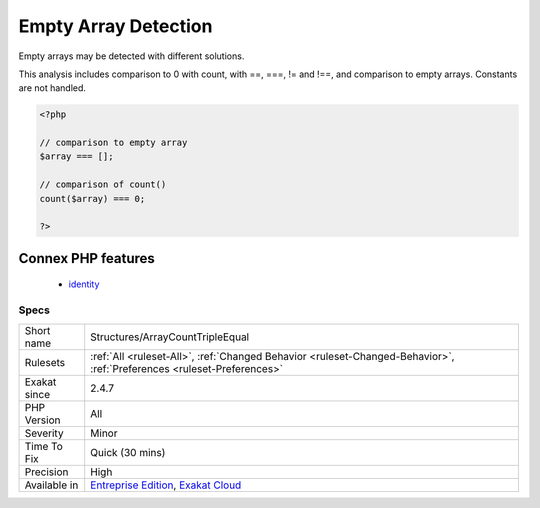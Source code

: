 .. _structures-arraycounttripleequal:


.. _empty-array-detection:

Empty Array Detection
+++++++++++++++++++++

.. meta::
	:description:
		Empty Array Detection: Empty arrays may be detected with different solutions.
	:twitter:card: summary_large_image
	:twitter:site: @exakat
	:twitter:title: Empty Array Detection
	:twitter:description: Empty Array Detection: Empty arrays may be detected with different solutions
	:twitter:creator: @exakat
	:twitter:image:src: https://www.exakat.io/wp-content/uploads/2020/06/logo-exakat.png
	:og:image: https://www.exakat.io/wp-content/uploads/2020/06/logo-exakat.png
	:og:title: Empty Array Detection
	:og:type: article
	:og:description: Empty arrays may be detected with different solutions
	:og:url: https://exakat.readthedocs.io/en/latest/Reference/Rules/Empty Array Detection.html
	:og:locale: en

.. raw:: html


	<script type="application/ld+json">{"@context":"https:\/\/schema.org","@graph":[{"@type":"WebPage","@id":"https:\/\/php-tips.readthedocs.io\/en\/latest\/Reference\/Rules\/Structures\/ArrayCountTripleEqual.html","url":"https:\/\/php-tips.readthedocs.io\/en\/latest\/Reference\/Rules\/Structures\/ArrayCountTripleEqual.html","name":"Empty Array Detection","isPartOf":{"@id":"https:\/\/www.exakat.io\/"},"datePublished":"Wed, 05 Mar 2025 15:10:46 +0000","dateModified":"Wed, 05 Mar 2025 15:10:46 +0000","description":"Empty arrays may be detected with different solutions","inLanguage":"en-US","potentialAction":[{"@type":"ReadAction","target":["https:\/\/exakat.readthedocs.io\/en\/latest\/Empty Array Detection.html"]}]},{"@type":"WebSite","@id":"https:\/\/www.exakat.io\/","url":"https:\/\/www.exakat.io\/","name":"Exakat","description":"Smart PHP static analysis","inLanguage":"en-US"}]}</script>

Empty arrays may be detected with different solutions. 

This analysis includes comparison to 0 with count, with ==, ===, != and !==, and comparison to empty arrays. Constants are not handled.

.. code-block:: php
   
   <?php
   
   // comparison to empty array
   $array === [];
   
   // comparison of count() 
   count($array) === 0;
   
   ?>
Connex PHP features
-------------------

  + `identity <https://php-dictionary.readthedocs.io/en/latest/dictionary/identity.ini.html>`_


Specs
_____

+--------------+-------------------------------------------------------------------------------------------------------------------------+
| Short name   | Structures/ArrayCountTripleEqual                                                                                        |
+--------------+-------------------------------------------------------------------------------------------------------------------------+
| Rulesets     | :ref:`All <ruleset-All>`, :ref:`Changed Behavior <ruleset-Changed-Behavior>`, :ref:`Preferences <ruleset-Preferences>`  |
+--------------+-------------------------------------------------------------------------------------------------------------------------+
| Exakat since | 2.4.7                                                                                                                   |
+--------------+-------------------------------------------------------------------------------------------------------------------------+
| PHP Version  | All                                                                                                                     |
+--------------+-------------------------------------------------------------------------------------------------------------------------+
| Severity     | Minor                                                                                                                   |
+--------------+-------------------------------------------------------------------------------------------------------------------------+
| Time To Fix  | Quick (30 mins)                                                                                                         |
+--------------+-------------------------------------------------------------------------------------------------------------------------+
| Precision    | High                                                                                                                    |
+--------------+-------------------------------------------------------------------------------------------------------------------------+
| Available in | `Entreprise Edition <https://www.exakat.io/entreprise-edition>`_, `Exakat Cloud <https://www.exakat.io/exakat-cloud/>`_ |
+--------------+-------------------------------------------------------------------------------------------------------------------------+


